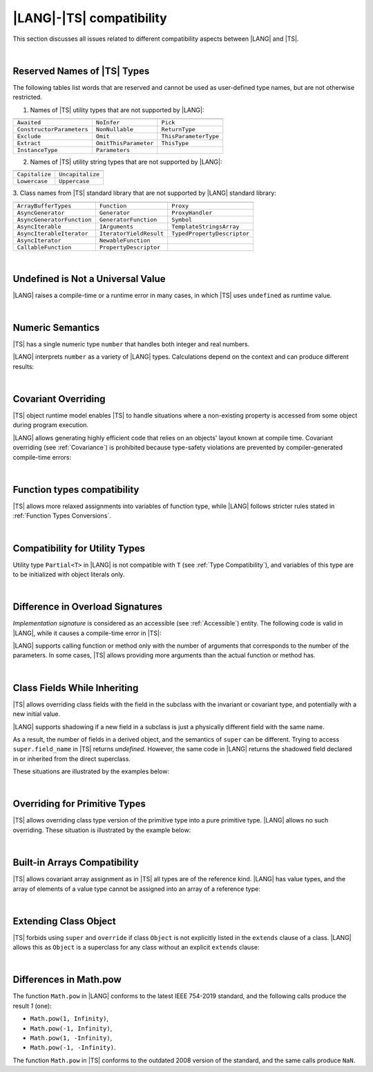 ..
    Copyright (c) 2021-2024 Huawei Device Co., Ltd.
    Licensed under the Apache License, Version 2.0 (the "License");
    you may not use this file except in compliance with the License.
    You may obtain a copy of the License at
    http://www.apache.org/licenses/LICENSE-2.0
    Unless required by applicable law or agreed to in writing, software
    distributed under the License is distributed on an "AS IS" BASIS,
    WITHOUT WARRANTIES OR CONDITIONS OF ANY KIND, either express or implied.
    See the License for the specific language governing permissions and
    limitations under the License.

.. _|LANG| |TS| compatibility:

|LANG|-|TS| compatibility
#########################

.. meta:
    frontend_status: None

This section discusses all issues related to different compatibility aspects
between |LANG| and |TS|.

|

.. _Reserved Names of TS Types:

Reserved Names of |TS| Types
****************************

The following tables list words that are reserved and cannot be used as
user-defined type names, but are not otherwise restricted.

.. index::
   reserved names of |TS| types
   compatibility
   user-defined type name

1. Names of |TS| utility types that are not supported by |LANG|:

+---------------------------+-----------------------+-----------------------+
|                           |                       |                       |
+===========================+=======================+=======================+
| ``Awaited``               | ``NoInfer``           | ``Pick``              |
+---------------------------+-----------------------+-----------------------+
| ``ConstructorParameters`` | ``NonNullable``       | ``ReturnType``        |
+---------------------------+-----------------------+-----------------------+
| ``Exclude``               | ``Omit``              | ``ThisParameterType`` |
+---------------------------+-----------------------+-----------------------+
| ``Extract``               | ``OmitThisParameter`` | ``ThisType``          |
+---------------------------+-----------------------+-----------------------+
| ``InstanceType``          | ``Parameters``        |                       |
+---------------------------+-----------------------+-----------------------+

2. Names of |TS| utility string types that are not supported by |LANG|:

+----------------+-------------------+
|                |                   |
+================+===================+
| ``Capitalize`` | ``Uncapitalize``  |
+----------------+-------------------+
| ``Lowercase``  | ``Uppercase``     |
+----------------+-------------------+

3. Class names from |TS| standard library that are not supported by |LANG|
standard library:

+---------------------------+-------------------------+-----------------------------+
|                           |                         |                             |
+===========================+=========================+=============================+
| ``ArrayBufferTypes``      | ``Function``            | ``Proxy``                   |
+---------------------------+-------------------------+-----------------------------+
| ``AsyncGenerator``        | ``Generator``           | ``ProxyHandler``            |
+---------------------------+-------------------------+-----------------------------+
| ``AsyncGeneratorFunction``| ``GeneratorFunction``   | ``Symbol``                  |
+---------------------------+-------------------------+-----------------------------+
| ``AsyncIterable``         | ``IArguments``          | ``TemplateStringsArray``    |
+---------------------------+-------------------------+-----------------------------+
| ``AsyncIterableIterator`` | ``IteratorYieldResult`` | ``TypedPropertyDescriptor`` |
+---------------------------+-------------------------+-----------------------------+
| ``AsyncIterator``         | ``NewableFunction``     |                             |
+---------------------------+-------------------------+-----------------------------+
| ``CallableFunction``      | ``PropertyDescriptor``  |                             |
+---------------------------+-------------------------+-----------------------------+

|

.. _No undefined as universal value:

Undefined is Not a Universal Value
**********************************

.. meta:
    frontend_status: Done

|LANG| raises a compile-time or a runtime error in many cases, in which
|TS| uses ``undefined`` as runtime value.

.. code-block-meta:
   expect-cte

.. code-block:: typescript
   :linenos:

    let array = new Array<number>
    let x = array [1234]
       // TypeScript: x will be assigned with undefined value !!!
       // ArkTS: compile-time error if analysis may detect array out of bounds
       //        violation or runtime error ArrayOutOfBounds
    console.log(x)

.. index::
   value
   runtime value
   runtime error

|

.. _Numeric semantics:

Numeric Semantics
*****************

.. meta:
    frontend_status: Done

|TS| has a single numeric type ``number`` that handles both integer and real
numbers.

|LANG| interprets ``number`` as a variety of |LANG| types. Calculations depend
on the context and can produce different results:

.. code-block-meta:

.. code-block:: typescript
   :linenos:

    let n = 1
       // TypeScript: treats 'n' as having type number
       // ArkTS: treats 'n' as having type int to reach max code performance

    console.log(n / 2)
       // TypeScript: will print 0.5 - floating-point division is used
       // ArkTS: will print 0 - integer division is used

.. index::
   numeric type
   context
   semantics

|

.. _Covariant overriding:

Covariant Overriding
********************

.. meta:
    frontend_status: Done

|TS| object runtime model enables |TS| to handle situations where a
non-existing property is accessed from some object during program execution.

|LANG| allows generating highly efficient code that relies on an objects'
layout known at compile time. Covariant overriding (see :ref:`Covariance`)
is prohibited because type-safety violations are prevented
by compiler-generated compile-time errors:

.. code-block:: typescript
   :linenos:

    class Base {
       foo (p: Base) {}
    }
    class Derived extends Base {
       override foo (p: Derived)
          // ArkTS will issue a compile-time error - incorrect overriding
       {
           console.log ("p.field unassigned = ", p.field)
              // TypeScript will print 'p.field unassigned =  undefined'
           p.field = 666 // Access the field
           console.log ("p.field assigned   = ", p.field)
              // TypeScript will print 'p.field assigned   =  666'
           p.method() // Call the method
              // TypeScript will generate runtime error: p.method is not a function
       }
       method () {}
       field: number = 0
    }

    let base: Base = new Derived
    base.foo (new Base)

.. index::
   covariant overriding
   runtime model
   object
   property
   access
   compile time
   type safety

|

.. _Function types compatibility:

Function types compatibility
****************************

.. meta:
    frontend_status: Done

|TS| allows more relaxed assignments into variables of function type, while
|LANG| follows stricter rules stated in :ref:`Function Types Conversions`.

.. code-block:: typescript
   :linenos:

    type FuncType = (p: string) => void
    let f1: FuncType = (p: string): number => { return 0 } // compile-time error in ArkTS
    let f1: FuncType = (p: string): string => { return "" } // compile-time error in ArkTS

.. index::
   function type
   compatibility
   assignment
   variable
   conversion

|

.. _Compatibility for utility types:

Compatibility for Utility Types
*******************************

.. meta:
    frontend_status: Done

Utility type ``Partial<T>`` in |LANG| is not compatible with ``T`` (see
:ref:`Type Compatibility`), and variables of this type are to be initialized
with object literals only.

.. code-block:: typescript
   :linenos:
    
    function foo<T>(t: T, part_t: Partial<T>) {
        part_t = t // compile-time error in ArkTS
    }

.. index::
   compatibility
   utility type
   initialization
   object literal

|

.. _Difference in Overload Signatures:

Difference in Overload Signatures
*********************************

.. meta:
    frontend_status: Partly

*Implementation signature* is considered as an accessible (see
:ref:`Accessible`) entity. The following code is valid in |LANG|, while it
causes a compile-time error in |TS|:

.. code-block-meta:
   not-subset

.. code-block:: typescript
   :linenos:

    function foo(): void
    function foo(x: string): void
    function foo(x?: string): void {
        /*body*/
    }

    foo(undefined) // compile-time error in Typescript

|LANG| supports calling function or method only with the number of arguments
that corresponds to the number of the parameters. In some cases, |TS| allows
providing more arguments than the actual function or method has.

.. code-block-meta:
   expect-cte

.. code-block:: typescript
   :linenos:

    function foo(p1: string, p2: boolean): void
    function foo(p: string): void
       { console.log ("1st parameter := ", p)  }

    foo("1st argument", true) // compile-time error in ArkTS while OK for Typescript

.. index::
   implementation signature
   access
   call
   argument
   method
   function

|

.. _Class Fields While Inheriting:

Class Fields While Inheriting
*****************************

.. meta:
    frontend_status: Done

|TS| allows overriding class fields with the field in the subclass with
the invariant or covariant type, and potentially with a new initial value.

|LANG| supports shadowing if a new field in a subclass is just a physically
different field with the same name.

As a result, the number of fields in a derived object, and the semantics of
``super`` can be different. Trying to access ``super.field_name`` in |TS|
returns *undefined*. However, the same code in |LANG| returns the shadowed
field declared in or inherited from the direct superclass.

These situations are illustrated by the examples below:

.. code-block-meta:

.. code-block:: typescript
   :linenos:

   class Base {
     field: number = 666
   }
   class Derived extends Base {
     field: number = 555
     foo () {
        console.log (this.field, super.field)
     }
   }
   let d = new Derived
   console.log (d)
   d.foo()
   // TypeScript output
   // Derived { field: 555 }
   // 555 undefined
   // ArkTS output
   // { field: 666, field: 555 }
   // 555 666

.. index::
   class field
   inheritance
   overriding
   subclass
   invariant
   covariant
   shadowing
   semantics
   superclass

|

.. _Overriding for Primitive Types:

Overriding for Primitive Types
******************************

|TS| allows overriding class type version of the primitive type into a pure
primitive type. |LANG| allows no such overriding. These situation is
illustrated by the example below:

.. code-block:: typescript
   :linenos:

   class Base {
     foo(): Number { return 5 }
   }
   class Derived extends Base {
     foo(): number { return 5 } // Such overriding is prohibited
   }

.. index::
   overriding
   primitive type
   class type

|

.. _Built-in Arrays Compatibility:

Built-in Arrays Compatibility
*****************************

.. meta:
    frontend_status: Done

|TS| allows covariant array assignment as in |TS| all types are of the
reference kind. |LANG| has value types, and the array of elements of a value
type cannot be assigned into an array of a reference type:

.. code-block:: typescript
   :linenos:

    // Typescript
    let a: Object[] = [1, 2, 3]
    let b = [1, 2, 3] // type of 'b' is inferred as number[]
    a = b // That works well for the Typescript


    // ArkTS
    let a: Object[] = [1, 2, 3]
    let b = [1, 2, 3] // type of 'b' is inferred as double[]
    a = b // That leads to the type error as double[] is not compatible with Object[]
    // Array of primitive values is not compatible with array of references to objects

    // ArkTS
    let a: Object[] = [1, 2, 3]
    let b: Number[] = [1, 2, 3] 
    a = b // That works fine

.. index::
   built-in array compatibility
   covariant
   array
   assignment
   reference type

|

.. _Extending Class Object:

Extending Class Object
**********************

.. meta:
    frontend_status: Done

|TS| forbids using ``super`` and ``override`` if class ``Object`` is not
explicitly listed in the ``extends`` clause of a class. |LANG| allows this as 
``Object`` is a superclass for any class without an explicit ``extends`` clause:

.. code-block:: typescript
   :linenos:

    // Typescript reports an error while ArkTS compiles with no issues 
    class A {
       override toString() {       // compile-time error
           return super.toString() // compile-time error
       }
    }

    class A extends Object { // That is the form supported by TypeScript
       override toString() {
           return super.toString()
       }
    }

.. index::
   class object
   extends clause

|

.. _Differences in Math.pow:

Differences in Math.pow
***********************

.. meta:
    frontend_status: Done

The function ``Math.pow`` in |LANG| conforms to the latest IEEE 754-2019
standard, and the following calls produce the result *1* (one):

- ``Math.pow(1, Infinity)``,
- ``Math.pow(-1, Infinity)``,
- ``Math.pow(1, -Infinity)``,
- ``Math.pow(-1, -Infinity)``.

The function ``Math.pow`` in |TS| conforms to the outdated 2008 version of the
standard, and the same calls produce ``NaN``.

.. index::
   IEEE 754
